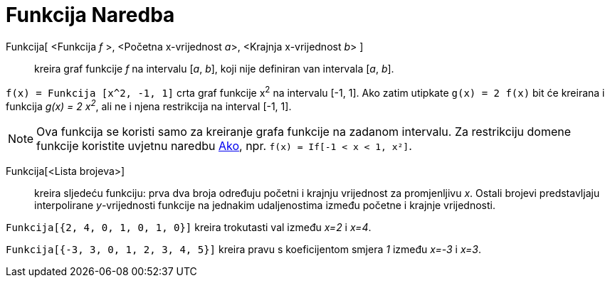 = Funkcija Naredba
:page-en: commands/Function
ifdef::env-github[:imagesdir: /bs/modules/ROOT/assets/images]

Funkcija[ <Funkcija _f_ >, <Početna x-vrijednost __a__>, <Krajnja x-vrijednost __b__> ]::
  kreira graf funkcije _f_ na intervalu [_a_, _b_], koji nije definiran van intervala [_a_, _b_].

[EXAMPLE]
====

`++f(x) = Funkcija [x^2, -1, 1]++` crta graf funkcije x^2^ na intervalu [-1, 1]. Ako zatim utipkate `++g(x) = 2 f(x)++`
bit će kreirana i funkcija _g(x) = 2 x^2^_, ali ne i njena restrikcija na interval [-1, 1].

====

[NOTE]
====

Ova funkcija se koristi samo za kreiranje grafa funkcije na zadanom intervalu. Za restrikciju domene funkcije koristite
uvjetnu naredbu xref:/Ako_Naredba.adoc[Ako], npr. `++f(x) = If[-1 < x < 1, x²]++`.

====

Funkcija[<Lista brojeva>]::
  kreira sljedeću funkciju: prva dva broja određuju početni i krajnju vrijednost za promjenljivu _x_. Ostali brojevi
  predstavljaju interpolirane _y_-vrijednosti funkcije na jednakim udaljenostima između početne i krajnje vrijednosti.

[EXAMPLE]
====

`++Funkcija[{2, 4, 0, 1, 0, 1, 0}]++` kreira trokutasti val između _x=2_ i _x=4_.

`++Funkcija[{-3, 3, 0, 1, 2, 3, 4, 5}]++` kreira pravu s koeficijentom smjera _1_ između _x=-3_ i _x=3_.

====
